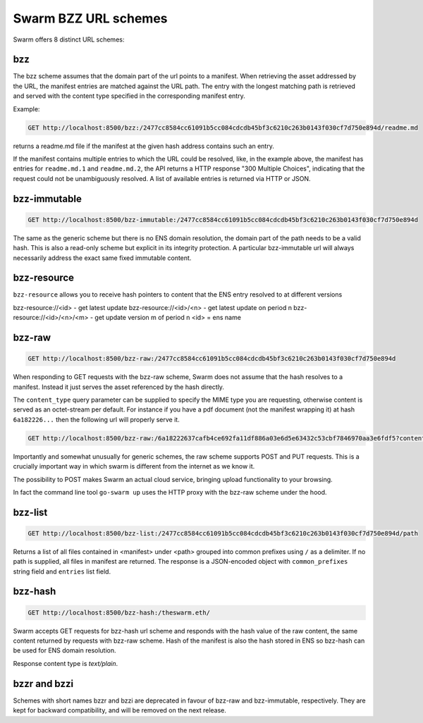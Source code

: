 Swarm BZZ URL schemes
=======================

Swarm offers 8 distinct URL schemes:

bzz
^^^^^


The bzz scheme assumes that the domain part of the url points to a manifest. When retrieving the asset addressed by the URL, the manifest entries are matched against the URL path. The entry with the longest matching path is retrieved and served with the content type specified in the corresponding manifest entry.

Example:

.. code-block:: none

    GET http://localhost:8500/bzz:/2477cc8584cc61091b5cc084cdcdb45bf3c6210c263b0143f030cf7d750e894d/readme.md

returns a readme.md file if the manifest at the given hash address contains such an entry.

If the manifest contains multiple entries to which the URL could be resolved, like, in the example above, the manifest has entries for ``readme.md.1`` and ``readme.md.2``, the API returns a HTTP response "300 Multiple Choices", indicating that the request could not be unambiguously resolved. A list of available entries is returned via HTTP or JSON.


bzz-immutable
^^^^^^^^^^^^^^^^^^^^

.. code-block:: none

    GET http://localhost:8500/bzz-immutable:/2477cc8584cc61091b5cc084cdcdb45bf3c6210c263b0143f030cf7d750e894d

The same as the generic scheme but there is no ENS domain resolution, the domain part of the path needs to be a valid hash. This is also a read-only scheme but explicit in its integrity protection. A particular bzz-immutable url will always necessarily address the exact same fixed immutable content.



bzz-resource
^^^^^^^^^^^^^^^^^^^^

``bzz-resource`` allows you to receive hash pointers to content that the ENS entry resolved to at different versions

bzz-resource://<id> - get latest update
bzz-resource://<id>/<n> - get latest update on period n
bzz-resource://<id>/<n>/<m> - get update version m of period n
<id> = ens name


.. _bzz-raw:
bzz-raw
^^^^^^^^^^^^^^

.. code-block:: none

    GET http://localhost:8500/bzz-raw:/2477cc8584cc61091b5cc084cdcdb45bf3c6210c263b0143f030cf7d750e894d


When responding to GET requests with the bzz-raw scheme, Swarm does not assume that the hash resolves to a manifest. Instead it just serves the asset referenced by the hash directly.

The ``content_type`` query parameter can be supplied to specify the MIME type you are requesting, otherwise content is served as an octet-stream per default. For instance if you have a pdf document (not the manifest wrapping it) at hash ``6a182226...`` then the following url will properly serve it.

.. code-block:: none

    GET http://localhost:8500/bzz-raw:/6a18222637cafb4ce692fa11df886a03e6d5e63432c53cbf7846970aa3e6fdf5?content_type=application/pdf


Importantly and somewhat unusually for generic schemes, the raw scheme supports POST and PUT requests. This is a crucially important way in which swarm is different from the internet as we know it.

The possibility to POST makes Swarm an actual cloud service, bringing upload functionality to your browsing.

In fact the command line tool ``go-swarm up`` uses the HTTP proxy with the bzz-raw scheme under the hood.

bzz-list
^^^^^^^^^^^^^^

.. code-block:: none

    GET http://localhost:8500/bzz-list:/2477cc8584cc61091b5cc084cdcdb45bf3c6210c263b0143f030cf7d750e894d/path

Returns a list of all files contained in <manifest> under <path> grouped into common prefixes using ``/`` as a delimiter. If no path is supplied, all files in manifest are returned. The response is a JSON-encoded object with ``common_prefixes`` string field and ``entries`` list field.

bzz-hash
^^^^^^^^^^^^^^

.. code-block:: none

    GET http://localhost:8500/bzz-hash:/theswarm.eth/


Swarm accepts GET requests for bzz-hash url scheme and responds with the hash value of the raw content, the same content returned by requests with bzz-raw scheme. Hash of the manifest is also the hash stored in ENS so bzz-hash can be used for ENS domain resolution.

Response content type is *text/plain*.

bzzr and bzzi
^^^^^^^^^^^^^^
Schemes with short names bzzr and bzzi are deprecated in favour of bzz-raw and bzz-immutable, respectively. They are kept for backward compatibility, and will be removed on the next release.
